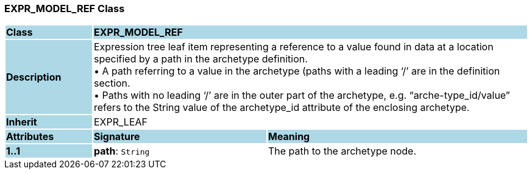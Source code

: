 === EXPR_MODEL_REF Class

[cols="^1,2,3"]
|===
|*Class*
{set:cellbgcolor:lightblue}
2+^|*EXPR_MODEL_REF*

|*Description*
{set:cellbgcolor:lightblue}
2+|Expression tree leaf item representing a reference to a value found in data at a location specified by a path in the archetype definition. +
• A path referring to a value in the archetype (paths with a leading ‘/’ are in the definition section. +
• Paths with no leading ‘/’ are in the outer part of the archetype, e.g. “arche-type_id/value” refers to the String value of the archetype_id attribute of the enclosing archetype.
{set:cellbgcolor!}

|*Inherit*
{set:cellbgcolor:lightblue}
2+|EXPR_LEAF
{set:cellbgcolor!}

|*Attributes*
{set:cellbgcolor:lightblue}
^|*Signature*
^|*Meaning*

|*1..1*
{set:cellbgcolor:lightblue}
|*path*: `String`
{set:cellbgcolor!}
|The path to the archetype node.
|===
